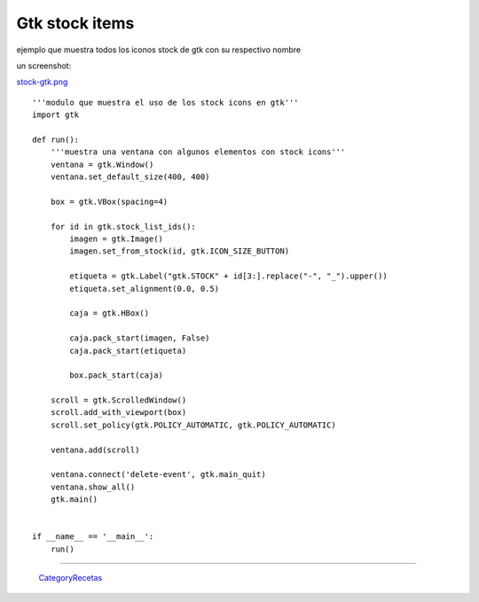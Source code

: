 
Gtk stock items
===============

ejemplo que muestra todos los iconos stock de gtk con su respectivo nombre

un screenshot:

`stock-gtk.png </images/Recetario/Gui/Gtk/StockItems/stock-gtk.png>`_

::

    '''modulo que muestra el uso de los stock icons en gtk'''
    import gtk

    def run():
        '''muestra una ventana con algunos elementos con stock icons'''
        ventana = gtk.Window()
        ventana.set_default_size(400, 400)

        box = gtk.VBox(spacing=4)

        for id in gtk.stock_list_ids():
            imagen = gtk.Image()
            imagen.set_from_stock(id, gtk.ICON_SIZE_BUTTON)

            etiqueta = gtk.Label("gtk.STOCK" + id[3:].replace("-", "_").upper())
            etiqueta.set_alignment(0.0, 0.5)

            caja = gtk.HBox()

            caja.pack_start(imagen, False)
            caja.pack_start(etiqueta)

            box.pack_start(caja)

        scroll = gtk.ScrolledWindow()
        scroll.add_with_viewport(box)
        scroll.set_policy(gtk.POLICY_AUTOMATIC, gtk.POLICY_AUTOMATIC)

        ventana.add(scroll)

        ventana.connect('delete-event', gtk.main_quit)
        ventana.show_all()
        gtk.main()


    if __name__ == '__main__':
        run()


-------------------------



  CategoryRecetas_

.. _categoryrecetas: /pages/categoryrecetas/index.html
